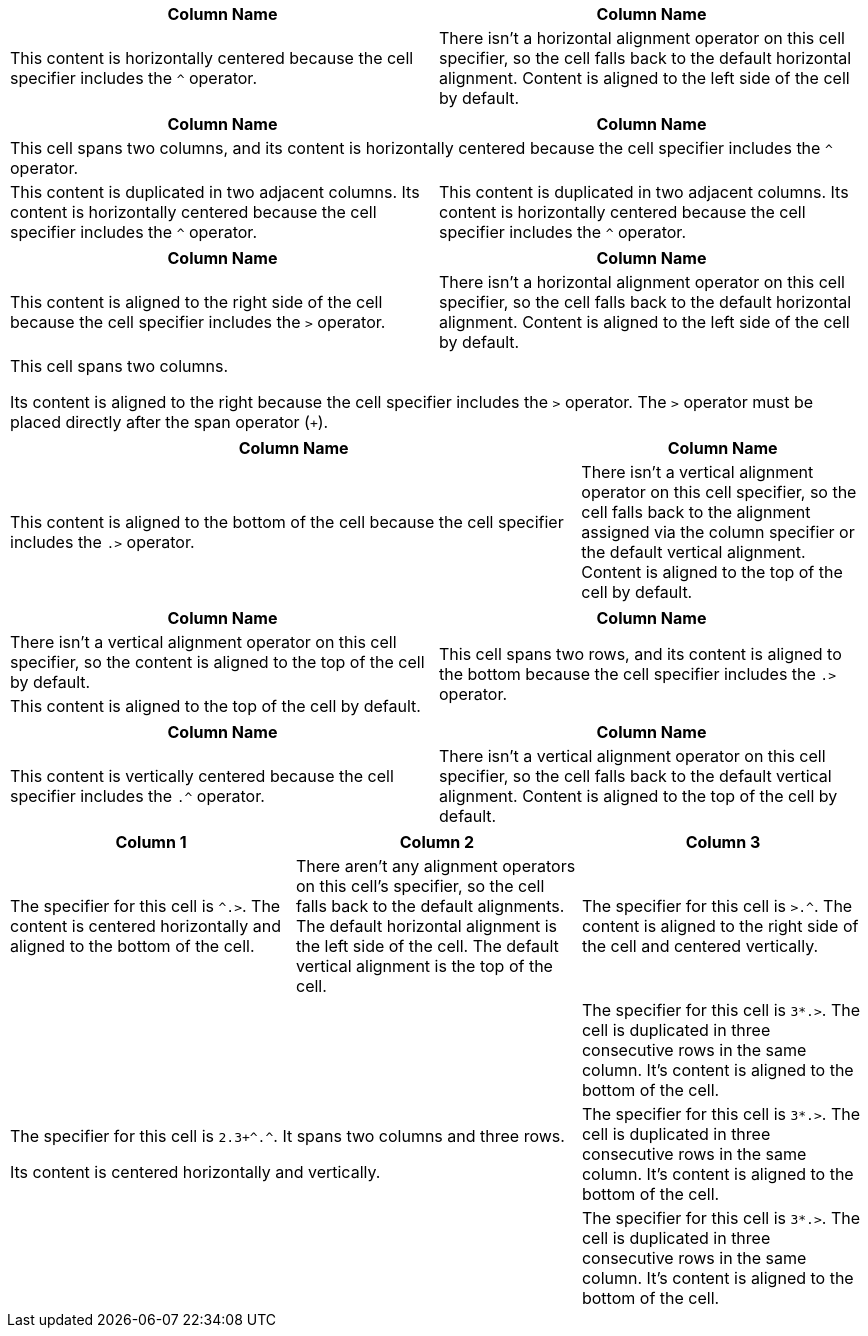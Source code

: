 // tag::hcenter[]
|===
|Column Name |Column Name

^|This content is horizontally centered because the cell specifier includes the `+^+` operator.
|There isn't a horizontal alignment operator on this cell specifier, so the cell falls back to the default horizontal alignment.
Content is aligned to the left side of the cell by default.
|===
// end::hcenter[]

// tag::factor[]
|===
|Column Name |Column Name

2+^|This cell spans two columns, and its content is horizontally centered because the cell specifier includes the `+^+` operator.
2*^|This content is duplicated in two adjacent columns.
Its content is horizontally centered because the cell specifier
includes the `+^+` operator.
|===
// end::factor[]

// tag::right[]
|===
|Column Name |Column Name

>|This content is aligned to the right side of the cell because the cell specifier includes the `>` operator.
|There isn't a horizontal alignment operator on this cell specifier, so the cell falls back to the default horizontal alignment.
Content is aligned to the left side of the cell by default.

2+>|This cell spans two columns.

Its content is aligned to the right because the cell specifier includes the `>` operator.
The `>` operator must be placed directly after the span operator (`+`).
|===
// end::right[]

// tag::bottom[]
[cols="2,1"]
|===
|Column Name |Column Name

.>|This content is aligned to the bottom of the cell because the cell specifier includes the `.>` operator.
|There isn't a vertical alignment operator on this cell specifier, so the cell falls back to the alignment assigned via the column specifier or the default vertical alignment.
Content is aligned to the top of the cell by default.
|===
// end::bottom[]

// tag::vspan[]
|===
|Column Name |Column Name

|There isn't a vertical alignment operator on this cell specifier, so the content is aligned to the top of the cell by default.

.2+.>|This cell spans two rows, and its content is aligned to the bottom because the cell specifier includes the `.>` operator.

|This content is aligned to the top of the cell by default.
|===
// end::vspan[]

// tag::vcenter[]
|===
|Column Name |Column Name

.^|This content is vertically centered because the cell specifier includes the `+.^+` operator.
|There isn't a vertical alignment operator on this cell specifier, so the cell falls back to the default vertical alignment.
Content is aligned to the top of the cell by default.
|===
// end::vcenter[]

// tag::combine[]
|===
|Column 1 |Column 2 |Column 3

^.>|The specifier for this cell is `^.>`.
The content is centered horizontally and aligned to the bottom of the cell.
|There aren't any alignment operators on this cell's specifier, so the cell falls back to the default alignments.
The default horizontal alignment is the left side of the cell.
The default vertical alignment is the top of the cell.
>.^|The specifier for this cell is `>.^`.
The content is aligned to the right side of the cell and centered vertically.

2.3+^.^|The specifier for this cell is `pass:[2.3+^.^]`.
It spans two columns and three rows.

Its content is centered horizontally and vertically.
3*.>|The specifier for this cell is `3*.>`.
The cell is duplicated in three consecutive rows in the same column.
It's content is aligned to the bottom of the cell.
|===
// end::combine[]
